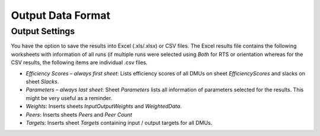 ..

Output Data Format
==================

Output Settings
---------------

You have the option to save the results into Excel (.xls/.xlsx) or CSV
files. The Excel results file contains the following worksheets with
information of all runs (if multiple runs were selected using *Both* for
RTS or orientation whereas for the CSV results, the following items are
individual .csv files.

-  *Efficiency Scores – always first sheet*: Lists efficiency scores of
   all DMUs on sheet *EfficiencyScores* and slacks on sheet *Slacks*.

-  *Parameters – always last sheet*: Sheet *Parameters* lists all
   information of parameters selected for the results. This might be
   very useful as a reminder.

-  *Weights*: Inserts sheets *InputOutputWeights* and *WeightedData*.

-  *Peers*: Inserts sheets *Peers* and *Peer Count*

-  *Targets*: Inserts sheet *Targets* containing input / output targets
   for all DMUs.
